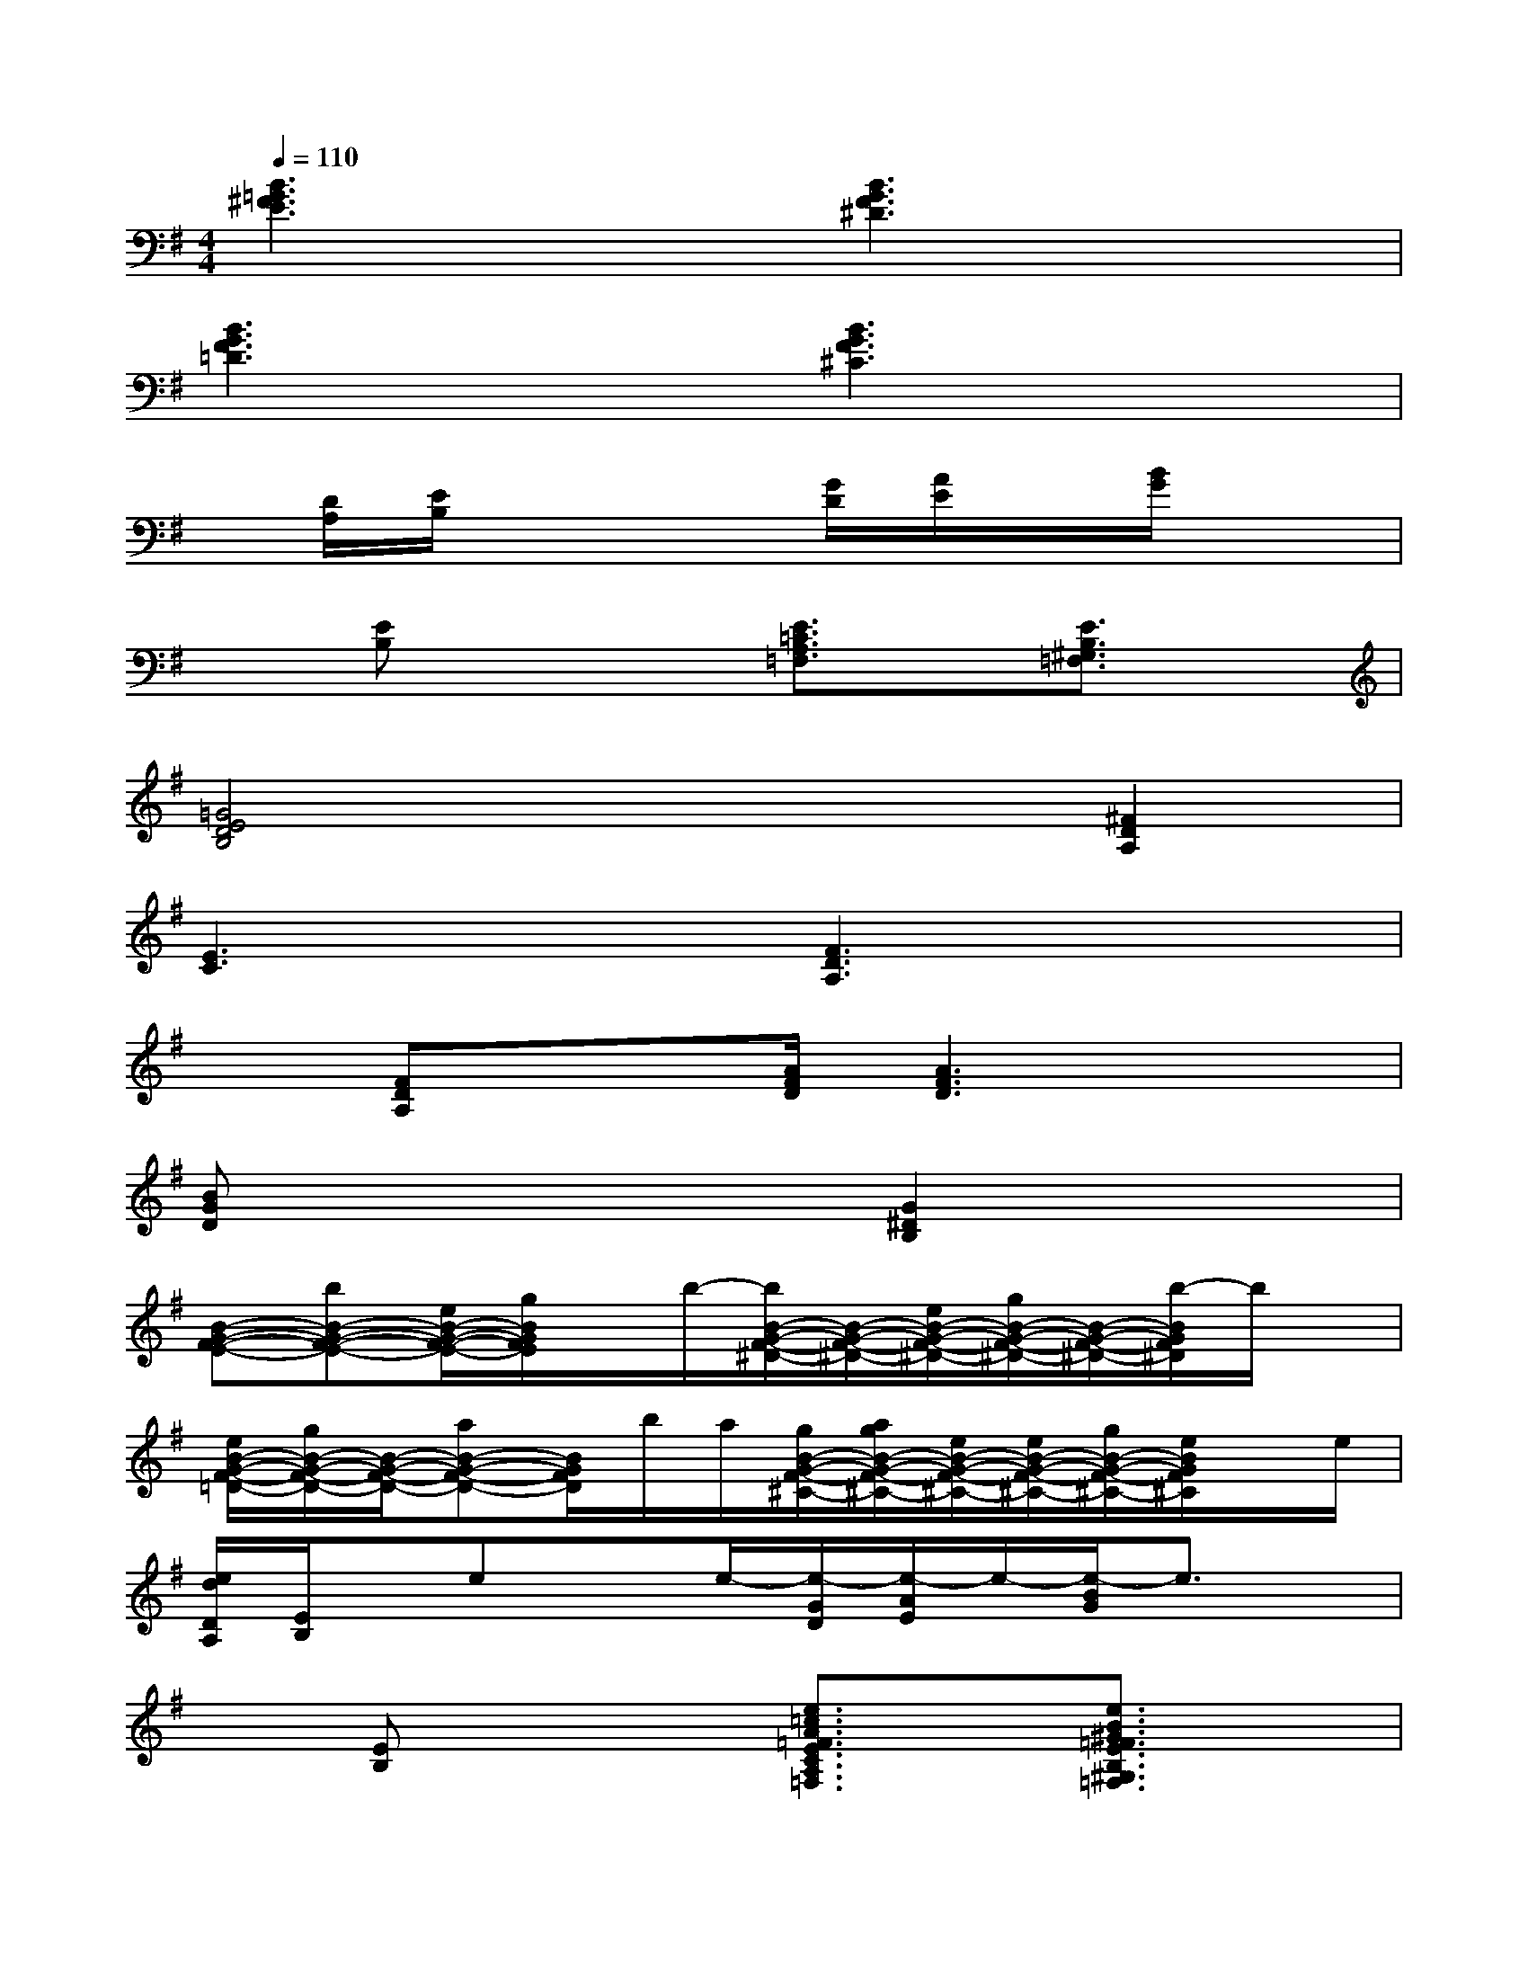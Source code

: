 X:1
T:
M:4/4
L:1/8
Q:1/4=110
K:G%1sharps
V:1
[B3=G3^F3E3]x[B3G3F3^D3]x|
[B3G3F3=D3]x[B3G3F3^C3]x|
x/2[D/2A,/2][E/2B,/2]x3[G/2D/2][A/2E/2]x/2[B/2G/2]x3/2|
x[EB,]x2[E3/2=C3/2A,3/2=F,3/2]x/2[E3/2B,3/2^G,3/2=F,3/2]x/2|
[=G4E4D4B,4]x2[^F2D2A,2]|
[E3C3]x[F3D3A,3]x|
x[FDA,]x3/2[A/2F/2D/2][A3F3D3]x|
[BGD]x4[G2^D2B,2]x|
[B-G-F-E-][bB-G-F-E-][e/2B/2-G/2-F/2-E/2-][g/2B/2G/2F/2E/2]x/2b/2-[b/2B/2-G/2-F/2-^D/2-][B/2-G/2-F/2-^D/2-][e/2B/2-G/2-F/2-^D/2-][g/2B/2-G/2-F/2-^D/2-][B/2-G/2-F/2-^D/2-][b/2-B/2G/2F/2^D/2]b/2x/2|
[e/2B/2-G/2-F/2-=D/2-][g/2B/2-G/2-F/2-D/2-][B/2-G/2-F/2-D/2-][aB-G-F-D-][B/2G/2F/2D/2]b/2a/2[g/2B/2-G/2-F/2-^C/2-][a/2g/2B/2-G/2-F/2-^C/2-][e/2B/2-G/2-F/2-^C/2-][e/2B/2-G/2-F/2-^C/2-][g/2B/2-G/2-F/2-^C/2-][e/2B/2G/2F/2^C/2]x/2e/2|
[e/2d/2D/2A,/2][E/2B,/2]x/2exe/2-[e/2-G/2D/2][e/2-A/2E/2]e/2-[e/2-B/2G/2]e3/2x/2|
x[EB,]x2[e3/2=c3/2A3/2=F3/2E3/2C3/2A,3/2=F,3/2]x/2[e3/2B3/2^G3/2=F3/2E3/2B,3/2^G,3/2=F,3/2]x/2|
[=G/2-E/2-D/2-B,/2-][a/2G/2-E/2-D/2-B,/2-][bG-E-D-B,-][e/2G/2-E/2-D/2-B,/2-][g/2G/2-E/2-D/2-B,/2-][a/2G/2-E/2-D/2-B,/2-][b/2-G/2E/2D/2B,/2]b/2e^f/2-[f/2F/2-D/2-A,/2-][d'/2-F/2-D/2-A,/2-][d'/2a/2F/2-D/2-A,/2-][b/2F/2D/2A,/2]|
[b/2g/2-E/2-C/2-G,/2-][g/2E/2-C/2-G,/2-][e/2E/2-C/2-G,/2-][g/2E/2-C/2-G,/2-][a/2E/2-C/2-G,/2-][b/2E/2C/2G,/2]a/2a/2[F2-D2-A,2-][g/2F/2-D/2-A,/2-][e/2F/2D/2A,/2]d/2B/2|
g/2e/2-[e/2F/2-D/2-A,/2-][F/2D/2A,/2]x/2e-[e/2-A/2F/2D/2][e2-A2-F2-D2-][e/2A/2-F/2-D/2-][A/2F/2D/2]x|
[B/2-G/2-D/2-][d/2-B/2G/2-D/2][d/2G/2]x3x/2[c2G2^D2B,2]x